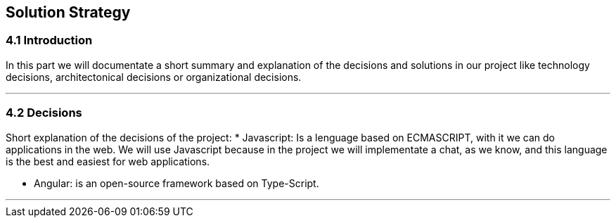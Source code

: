 [[section-solution-strategy]]
== Solution Strategy


[role="arc42help"]
=== 4.1 Introduction
In this part we will documentate a short summary and explanation of the decisions and solutions in our project like technology decisions, architectonical decisions or organizational decisions.

***
=== 4.2 Decisions
Short explanation of the decisions of the project:
* Javascript: Is a lenguage based on ECMASCRIPT, with it we can do 
applications in the web. 
We will use Javascript because in the project we will implementate 
a chat, as we know, and this language is the best and easiest for web 
applications.

* Angular: is an open-source framework based on Type-Script.
  
*** 
